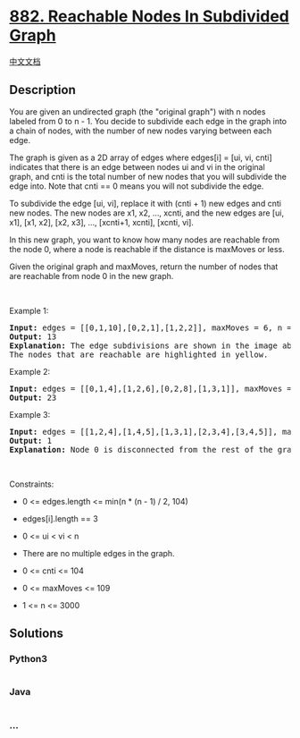 * [[https://leetcode.com/problems/reachable-nodes-in-subdivided-graph][882.
Reachable Nodes In Subdivided Graph]]
  :PROPERTIES:
  :CUSTOM_ID: reachable-nodes-in-subdivided-graph
  :END:
[[./solution/0800-0899/0882.Reachable Nodes In Subdivided Graph/README.org][中文文档]]

** Description
   :PROPERTIES:
   :CUSTOM_ID: description
   :END:

#+begin_html
  <p>
#+end_html

You are given an undirected graph (the "original graph") with n nodes
labeled from 0 to n - 1. You decide to subdivide each edge in the graph
into a chain of nodes, with the number of new nodes varying between each
edge.

#+begin_html
  </p>
#+end_html

#+begin_html
  <p>
#+end_html

The graph is given as a 2D array of edges where edges[i] = [ui, vi,
cnti] indicates that there is an edge between nodes ui and vi in the
original graph, and cnti is the total number of new nodes that you will
subdivide the edge into. Note that cnti == 0 means you will not
subdivide the edge.

#+begin_html
  </p>
#+end_html

#+begin_html
  <p>
#+end_html

To subdivide the edge [ui, vi], replace it with (cnti + 1) new edges and
cnti new nodes. The new nodes are x1, x2, ..., xcnti, and the new edges
are [ui, x1], [x1, x2], [x2, x3], ..., [xcnti+1, xcnti], [xcnti, vi].

#+begin_html
  </p>
#+end_html

#+begin_html
  <p>
#+end_html

In this new graph, you want to know how many nodes are reachable from
the node 0, where a node is reachable if the distance is maxMoves or
less.

#+begin_html
  </p>
#+end_html

#+begin_html
  <p>
#+end_html

Given the original graph and maxMoves, return the number of nodes that
are reachable from node 0 in the new graph.

#+begin_html
  </p>
#+end_html

#+begin_html
  <p>
#+end_html

 

#+begin_html
  </p>
#+end_html

#+begin_html
  <p>
#+end_html

Example 1:

#+begin_html
  </p>
#+end_html

#+begin_html
  <pre>
  <strong>Input:</strong> edges = [[0,1,10],[0,2,1],[1,2,2]], maxMoves = 6, n = 3
  <strong>Output:</strong> 13
  <strong>Explanation:</strong> The edge subdivisions are shown in the image above.
  The nodes that are reachable are highlighted in yellow.
  </pre>
#+end_html

#+begin_html
  <p>
#+end_html

Example 2:

#+begin_html
  </p>
#+end_html

#+begin_html
  <pre>
  <strong>Input:</strong> edges = [[0,1,4],[1,2,6],[0,2,8],[1,3,1]], maxMoves = 10, n = 4
  <strong>Output:</strong> 23
  </pre>
#+end_html

#+begin_html
  <p>
#+end_html

Example 3:

#+begin_html
  </p>
#+end_html

#+begin_html
  <pre>
  <strong>Input:</strong> edges = [[1,2,4],[1,4,5],[1,3,1],[2,3,4],[3,4,5]], maxMoves = 17, n = 5
  <strong>Output:</strong> 1
  <strong>Explanation:</strong> Node 0 is disconnected from the rest of the graph, so only node 0 is reachable.
  </pre>
#+end_html

#+begin_html
  <p>
#+end_html

 

#+begin_html
  </p>
#+end_html

#+begin_html
  <p>
#+end_html

Constraints:

#+begin_html
  </p>
#+end_html

#+begin_html
  <ul>
#+end_html

#+begin_html
  <li>
#+end_html

0 <= edges.length <= min(n * (n - 1) / 2, 104)

#+begin_html
  </li>
#+end_html

#+begin_html
  <li>
#+end_html

edges[i].length == 3

#+begin_html
  </li>
#+end_html

#+begin_html
  <li>
#+end_html

0 <= ui < vi < n

#+begin_html
  </li>
#+end_html

#+begin_html
  <li>
#+end_html

There are no multiple edges in the graph.

#+begin_html
  </li>
#+end_html

#+begin_html
  <li>
#+end_html

0 <= cnti <= 104

#+begin_html
  </li>
#+end_html

#+begin_html
  <li>
#+end_html

0 <= maxMoves <= 109

#+begin_html
  </li>
#+end_html

#+begin_html
  <li>
#+end_html

1 <= n <= 3000

#+begin_html
  </li>
#+end_html

#+begin_html
  </ul>
#+end_html

** Solutions
   :PROPERTIES:
   :CUSTOM_ID: solutions
   :END:

#+begin_html
  <!-- tabs:start -->
#+end_html

*** *Python3*
    :PROPERTIES:
    :CUSTOM_ID: python3
    :END:
#+begin_src python
#+end_src

*** *Java*
    :PROPERTIES:
    :CUSTOM_ID: java
    :END:
#+begin_src java
#+end_src

*** *...*
    :PROPERTIES:
    :CUSTOM_ID: section
    :END:
#+begin_example
#+end_example

#+begin_html
  <!-- tabs:end -->
#+end_html
